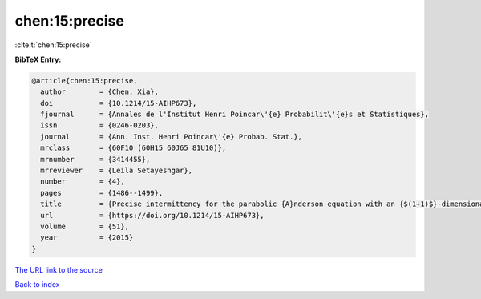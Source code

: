 chen:15:precise
===============

:cite:t:`chen:15:precise`

**BibTeX Entry:**

.. code-block:: bibtex

   @article{chen:15:precise,
     author        = {Chen, Xia},
     doi           = {10.1214/15-AIHP673},
     fjournal      = {Annales de l'Institut Henri Poincar\'{e} Probabilit\'{e}s et Statistiques},
     issn          = {0246-0203},
     journal       = {Ann. Inst. Henri Poincar\'{e} Probab. Stat.},
     mrclass       = {60F10 (60H15 60J65 81U10)},
     mrnumber      = {3414455},
     mrreviewer    = {Leila Setayeshgar},
     number        = {4},
     pages         = {1486--1499},
     title         = {Precise intermittency for the parabolic {A}nderson equation with an {$(1+1)$}-dimensional time-space white noise},
     url           = {https://doi.org/10.1214/15-AIHP673},
     volume        = {51},
     year          = {2015}
   }
`The URL link to the source <https://doi.org/10.1214/15-AIHP673>`_


`Back to index <../By-Cite-Keys.html>`_
